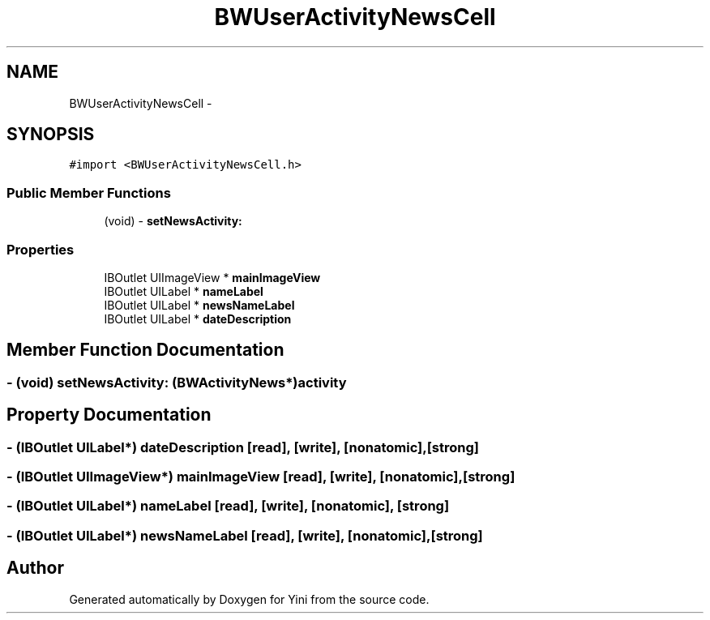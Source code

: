 .TH "BWUserActivityNewsCell" 3 "Thu Aug 9 2012" "Version 1.0" "Yini" \" -*- nroff -*-
.ad l
.nh
.SH NAME
BWUserActivityNewsCell \- 
.SH SYNOPSIS
.br
.PP
.PP
\fC#import <BWUserActivityNewsCell\&.h>\fP
.SS "Public Member Functions"

.in +1c
.ti -1c
.RI "(void) - \fBsetNewsActivity:\fP"
.br
.in -1c
.SS "Properties"

.in +1c
.ti -1c
.RI "IBOutlet UIImageView * \fBmainImageView\fP"
.br
.ti -1c
.RI "IBOutlet UILabel * \fBnameLabel\fP"
.br
.ti -1c
.RI "IBOutlet UILabel * \fBnewsNameLabel\fP"
.br
.ti -1c
.RI "IBOutlet UILabel * \fBdateDescription\fP"
.br
.in -1c
.SH "Member Function Documentation"
.PP 
.SS "- (void) setNewsActivity: (\fBBWActivityNews\fP*)activity"

.SH "Property Documentation"
.PP 
.SS "- (IBOutlet UILabel*) dateDescription\fC [read]\fP, \fC [write]\fP, \fC [nonatomic]\fP, \fC [strong]\fP"

.SS "- (IBOutlet UIImageView*) mainImageView\fC [read]\fP, \fC [write]\fP, \fC [nonatomic]\fP, \fC [strong]\fP"

.SS "- (IBOutlet UILabel*) nameLabel\fC [read]\fP, \fC [write]\fP, \fC [nonatomic]\fP, \fC [strong]\fP"

.SS "- (IBOutlet UILabel*) newsNameLabel\fC [read]\fP, \fC [write]\fP, \fC [nonatomic]\fP, \fC [strong]\fP"


.SH "Author"
.PP 
Generated automatically by Doxygen for Yini from the source code\&.
